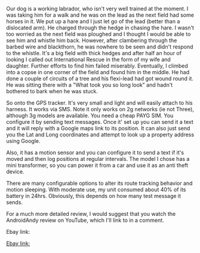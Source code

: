 #+BEGIN_COMMENT
.. title: GPS Tracker
.. slug: 2018-11-15-gps-tracker
.. date: 2018-11-15 11:55:52 GMT
.. tags: whateverworks
.. category:
.. link:
.. description
.. type: text
#+END_COMMENT

*@@html: <a href="/images/gps_tracker.jpg" class="rounded float-left"alt="Thermos"><img src="/images/gps_tracker.thumbnail.jpg"></a>@@*

Our dog is a working labrador, who isn't very well trained at the moment. I was
taking him for a walk and he was on the lead as the next field had some horses
in it. We put up a hare and I just let go of the lead (better than a dislocated
arm). He charged through the hedge in chasing the hare. I wasn't too worried as
the next field was ploughed and I thought I would be able to see him and
whistle him back. However, after clambering through the barbed wire and
blackthorn, he was nowhere to be seen and didn't respond to the whistle. It's a
big field with thick hedges and after half an hour of looking I called out
International Rescue in the form of my wife and daughter. Further efforts to
find him failed miserably. Eventually, I climbed into a copse in one corner of
the field and found him in the middle. He had done a couple of circuits of a
tree and his flexi-lead had got wound round it. He was sitting there with a
"What took you so long look" and hadn't bothered to bark when he was stuck.

So onto the GPS tracker. It's very small and light and will easily attach to
his harness. It works via SMS. Note it only works on 2g networks (ie not
Three), although 3g models are available. You need a cheap PAYG SIM. You
configure it by sending text messages. Once it' set up you can send it a text
and it will reply with a Google maps link to its position. It can also just
send you the Lat and Long coordinates and attempt to look up a property address
using Google.

Also, it has a motion sensor and you can configure it to send a text if it's
moved and then log positions at regular intervals. The model I chose has a mini
transformer, so you can power it from a car and use it as an anti theft device.

There are many configurable options to alter its route tracking behavior and
motion sleeping.  With moderate use, my unit consumed about 40% of its battery
in 24hrs. Obviously, this depends on how many test message it sends.

For a much more detailed review, I would suggest that you watch the AndroidAndy
review on YouTube, which I'll link to in a comment.

Ebay link:

[[https://www.aliexpress.com/item/New-Waterproof-Collar-GPS-Tracker-Mini-Rastreador-Locator-To-Track-Location-For-Pet-Bike-Senior-Kids/32759825239.html?spm=a2g0s.9042311.0.0.VpN1Zw][Ebay link:]]
